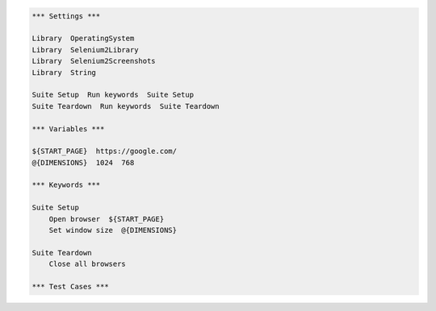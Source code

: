 ..  code:: robotframework

    *** Settings ***

    Library  OperatingSystem
    Library  Selenium2Library
    Library  Selenium2Screenshots
    Library  String

    Suite Setup  Run keywords  Suite Setup
    Suite Teardown  Run keywords  Suite Teardown

    *** Variables ***

    ${START_PAGE}  https://google.com/
    @{DIMENSIONS}  1024  768

    *** Keywords ***

    Suite Setup
        Open browser  ${START_PAGE}
        Set window size  @{DIMENSIONS}

    Suite Teardown
        Close all browsers

    *** Test Cases ***

